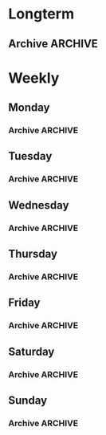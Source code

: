 #+titile: Agenda

* Longterm
** Archive                                                         :ARCHIVE:
*** TODO [#A]  健身 [0/4]
SCHEDULED: <2020-11-21 六 +1d>
:PROPERTIES:
:ID:       45f8fc0c-7301-4048-b117-dd4bd5065a91
:LAST_REPEAT: [2020-11-21 六 15:26]
:ARCHIVE_TIME: 2021-01-07 四 10:42
:END:
- State "MISS"       from "TODO"       [2020-11-21 六 15:26]
- State "MISS"       from "TODO"       [2020-11-21 六 15:26]
- State "MISS"       from "TODO"       [2020-11-21 六 15:25]
- State "MISS"       from "TODO"       [2020-11-17 二 16:59]
- State "MISS"       from "TODO"       [2020-11-17 二 16:59]
- State "MISS"       from "TODO"       [2020-11-17 二 16:59]
- State "MISS"       from "TODO"       [2020-11-17 二 16:59]
- State "MISS"       from "TODO"       [2020-11-17 二 16:59]
- State "MISS"       from "TODO"       [2020-11-17 二 16:59]
- State "MISS"       from "TODO"       [2020-11-12 Thu 18:02]
- State "MISS"       from "TODO"       [2020-11-12 Thu 18:02]
- State "MISS"       from "TODO"       [2020-11-12 Thu 18:02]
- State "MISS"       from "TODO"       [2020-11-12 Thu 18:02]
- State "MISS"       from "TODO"       [2020-11-12 Thu 18:02]
- State "MISS"       from "TODO"       [2020-11-12 Thu 18:02]
- State "MISS"       from "TODO"       [2020-11-12 Thu 18:02]
- State "MISS"       from "TODO"       [2020-11-12 Thu 18:02]
- State "MISS"       from "TODO"       [2020-11-03 二 11:34]
- State "MISS"       from "TODO"       [2020-11-03 二 11:34]
- State "MISS"       from "TODO"       [2020-11-03 二 11:34]
- State "MISS"       from "TODO"       [2020-11-03 二 11:34]
- State "MISS"       from "TODO"       [2020-10-29 四 00:24]
- State "MISS"       from "TODO"       [2020-10-29 四 00:24]
- State "MISS"       from "TODO"       [2020-10-29 四 00:24]
- State "MISS"       from "TODO"       [2020-10-29 四 00:24]
- State "MISS"       from "TODO"       [2020-10-29 四 00:24]
- State "MISS"       from "TODO"       [2020-10-29 四 00:24]
- State "MISS"       from "TODO"       [2020-10-29 四 00:24]
- State "MISS"       from "TODO"       [2020-10-29 四 00:24]
- State "MISS"       from "TODO"       [2020-10-29 四 00:24]
- State "MISS"       from "TODO"       [2020-10-29 四 00:23]
- State "MISS"       from "TODO"       [2020-10-29 四 00:23]
- State "MISS"       from "TODO"       [2020-10-29 四 00:23]
- State "MISS"       from "TODO"       [2020-10-29 四 00:23]
- State "MISS"       from "TODO"       [2020-10-29 四 00:22]
- State "MISS"       from "TODO"       [2020-10-17 六 11:14]
- State "MISS"       from "TODO"       [2020-10-17 六 11:13]
- State "MISS"       from "TODO"       [2020-10-14 三 22:20]
- State "MISS"       from "TODO"       [2020-10-13 二 22:22]
- State "MISS"       from "TODO"       [2020-10-13 二 17:49]
- State "MISS"       from "TODO"       [2020-10-12 一 07:51]
- State "MISS"       from "TODO"       [2020-10-12 一 07:51]
- State "MISS"       from "TODO"       [2020-10-12 一 07:50]
- State "MISS"       from "TODO"       [2020-10-12 一 07:50]
- State "MISS"       from "TODO"       [2020-10-08 四 10:11]
- State "DONE"       from "TODO"       [2020-10-06 二 18:55]
- State "MISS"       from "TODO"       [2020-10-05 一 12:52]
- State "DONE"       from "TODO"       [2020-10-05 一 12:52]
- State "MISS"       from "TODO"       [2020-10-05 一 12:52]
- State "MISS"       from "TODO"       [2020-10-05 一 12:52]
- State "DONE"       from "TODO"       [2020-10-05 一 12:49]
- State "MISS"       from "TODO"       [2020-10-01 四 22:30]
- State "MISS"       from "TODO"       [2020-10-01 四 22:30]
- State "MISS"       from "TODO"       [2020-10-01 四 22:30]
- State "MISS"       from "TODO"       [2020-10-01 四 22:29]
- State "DONE"       from "TODO"       [2020-09-26 六 20:29]
- State "MISS"       from "TODO"       [2020-09-26 六 09:05]
- State "DONE"       from "TODO"       [2020-09-25 五 10:02]
- State "DONE"       from "TODO"       [2020-09-24 四 21:24]
- State "DONE"       from "TODO"       [2020-09-22 二 21:12]
- State "DONE"       from "TODO"       [2020-09-20 日 22:32]
- Note taken on [2020-09-20 日 15:01]
- [ ] 上肢肌肉训练
- [ ] 下肢肌肉训练
- [ ] 核心肌肉训练
- [ ] 慢跑三公里
*** TODO [#A] 学习英语
SCHEDULED: <2020-11-21 六 +1d>
:PROPERTIES:
:LAST_REPEAT: [2020-11-21 六 15:26]
:ARCHIVE_TIME: 2021-01-07 四 10:42
:END:

- State "DONE"       from "TODO"       [2020-11-21 六 15:26]
- State "DONE"       from "TODO"       [2020-11-21 六 15:26]
- State "DONE"       from "TODO"       [2020-11-21 六 15:25]
- State "DONE"       from "TODO"       [2020-11-17 二 16:59]
- State "DONE"       from "TODO"       [2020-11-17 二 16:59]
- State "DONE"       from "TODO"       [2020-11-17 二 16:59]
- State "DONE"       from "TODO"       [2020-11-17 二 16:59]
- State "DONE"       from "TODO"       [2020-11-17 二 16:59]
- State "DONE"       from "TODO"       [2020-11-17 二 16:59]
- State "DONE"       from "TODO"       [2020-11-12 Thu 18:02]
- State "DONE"       from "TODO"       [2020-11-12 Thu 18:02]
- State "DONE"       from "TODO"       [2020-11-12 Thu 18:02]
- State "DONE"       from "TODO"       [2020-11-12 Thu 18:02]
- State "DONE"       from "TODO"       [2020-11-12 Thu 18:02]
- State "DONE"       from "TODO"       [2020-11-12 Thu 18:02]
- State "DONE"       from "TODO"       [2020-11-12 Thu 18:02]
- State "DONE"       from "TODO"       [2020-11-12 Thu 18:02]
- State "DONE"       from "TODO"       [2020-11-03 二 11:34]
- State "DONE"       from "TODO"       [2020-11-03 二 11:34]
- State "DONE"       from "TODO"       [2020-11-03 二 11:34]
- State "DONE"       from "TODO"       [2020-11-03 二 11:34]
- State "DONE"       from "TODO"       [2020-11-03 二 11:34]
- State "DONE"       from "TODO"       [2020-11-03 二 11:34]
- State "DONE"       from "TODO"       [2020-10-29 四 00:23]
- State "DONE"       from "TODO"       [2020-10-29 四 00:23]
- State "DONE"       from "TODO"       [2020-10-29 四 00:23]
- State "DONE"       from "TODO"       [2020-10-29 四 00:23]
- State "DONE"       from "TODO"       [2020-10-29 四 00:23]
- State "DONE"       from "TODO"       [2020-10-29 四 00:23]
- State "DONE"       from "TODO"       [2020-10-29 四 00:23]
- State "DONE"       from "TODO"       [2020-10-29 四 00:23]
- State "DONE"       from "TODO"       [2020-10-29 四 00:23]
- State "DONE"       from "TODO"       [2020-10-29 四 00:23]
- State "DONE"       from "TODO"       [2020-10-29 四 00:23]
- State "DONE"       from "TODO"       [2020-10-29 四 00:22]
- State "DONE"       from "TODO"       [2020-10-17 六 11:14]
- State "DONE"       from "TODO"       [2020-10-17 六 11:13]
- State "DONE"       from "TODO"       [2020-10-14 三 22:20]
- State "DONE"       from "TODO"       [2020-10-13 二 22:22]
- State "DONE"       from "TODO"       [2020-10-13 二 17:49]
- State "DONE"       from "TODO"       [2020-10-12 一 07:51]
- State "DONE"       from "TODO"       [2020-10-12 一 07:50]
- State "DONE"       from "TODO"       [2020-10-12 一 07:50]
- State "MISS"       from "TODO"       [2020-10-12 一 07:50]
- State "DONE"       from "TODO"       [2020-10-08 四 10:11]
- State "DONE"       from "TODO"       [2020-10-07 三 18:26]
- State "DONE"       from "TODO"       [2020-10-06 二 09:12]
- State "DONE"       from "TODO"       [2020-10-05 一 12:52]
- State "DONE"       from "TODO"       [2020-10-05 一 12:52]
- State "DONE"       from "TODO"       [2020-10-05 一 12:52]
- State "DONE"       from "TODO"       [2020-10-01 四 22:28]
- State "DONE"       from "TODO"       [2020-10-01 四 22:28]
- State "DONE"       from "TODO"       [2020-10-01 四 22:28]
- State "DONE"       from "TODO"       [2020-10-01 四 22:27]
- State "DONE"       from "TODO"       [2020-10-01 四 22:27]
- State "DONE"       from "TODO"       [2020-09-26 六 20:29]
- State "DONE"       from "TODO"       [2020-09-25 五 19:32]
- State "DONE"       from "TODO"       [2020-09-24 四 21:24]
- State "DONE"       from "TODO"       [2020-09-23 三 19:42]
- State "DONE"       from "TODO"       [2020-09-22 二 21:11]
- State "DONE"       from "TODO"       [2020-09-22 二 20:44]
- State "DONE"       from "TODO"       [2020-09-20 日 22:46]
*** TODO [#A] 冥想
SCHEDULED: <2020-11-21 六 +1d>
:PROPERTIES:
:LAST_REPEAT: [2020-11-21 六 15:26]
:ARCHIVE_TIME: 2021-01-07 四 10:42
:END:
- State "MISS"       from "TODO"       [2020-11-21 六 15:26]
- State "MISS"       from "TODO"       [2020-11-21 六 15:26]
- State "MISS"       from "TODO"       [2020-11-21 六 15:26]
- State "MISS"       from "TODO"       [2020-11-17 二 16:59]
- State "MISS"       from "TODO"       [2020-11-12 Thu 18:02]
- State "MISS"       from "TODO"       [2020-11-12 Thu 18:02]
- State "MISS"       from "TODO"       [2020-11-12 Thu 18:02]
- State "MISS"       from "TODO"       [2020-11-12 Thu 18:02]
- State "MISS"       from "TODO"       [2020-11-12 Thu 18:02]
- State "MISS"       from "TODO"       [2020-11-12 Thu 18:02]
- State "MISS"       from "TODO"       [2020-11-12 Thu 18:02]
- State "MISS"       from "TODO"       [2020-11-12 Thu 18:02]
- State "MISS"       from "TODO"       [2020-11-12 Thu 18:02]
- State "MISS"       from "TODO"       [2020-11-12 Thu 18:02]
- State "MISS"       from "TODO"       [2020-11-12 Thu 18:02]
- State "MISS"       from "TODO"       [2020-11-12 Thu 18:02]
- State "MISS"       from "TODO"       [2020-11-12 Thu 18:02]
- State "MISS"       from "TODO"       [2020-11-03 二 11:34]
- State "MISS"       from "TODO"       [2020-11-03 二 11:34]
- State "MISS"       from "TODO"       [2020-11-03 二 11:34]
- State "MISS"       from "TODO"       [2020-11-03 二 11:34]
- State "MISS"       from "TODO"       [2020-11-03 二 11:34]
- State "MISS"       from "TODO"       [2020-10-29 四 00:23]
- State "MISS"       from "TODO"       [2020-10-29 四 00:23]
- State "MISS"       from "TODO"       [2020-10-29 四 00:23]
- State "MISS"       from "TODO"       [2020-10-29 四 00:23]
- State "MISS"       from "TODO"       [2020-10-29 四 00:23]
- State "MISS"       from "TODO"       [2020-10-29 四 00:23]
- State "MISS"       from "TODO"       [2020-10-29 四 00:23]
- State "MISS"       from "TODO"       [2020-10-29 四 00:23]
- State "MISS"       from "TODO"       [2020-10-29 四 00:23]
- State "MISS"       from "TODO"       [2020-10-29 四 00:23]
- State "MISS"       from "TODO"       [2020-10-29 四 00:23]
- State "MISS"       from "TODO"       [2020-10-29 四 00:23]
- State "MISS"       from "TODO"       [2020-10-29 四 00:22]
- State "MISS"       from "TODO"       [2020-10-17 六 11:14]
- State "MISS"       from "TODO"       [2020-10-17 六 11:13]
- State "MISS"       from "TODO"       [2020-10-14 三 22:20]
- State "MISS"       from "TODO"       [2020-10-13 二 22:22]
- State "MISS"       from "TODO"       [2020-10-13 二 17:49]
- State "MISS"       from "TODO"       [2020-10-12 一 07:51]
- State "MISS"       from "TODO"       [2020-10-12 一 07:51]
- State "MISS"       from "TODO"       [2020-10-12 一 07:50]
- State "MISS"       from "TODO"       [2020-10-12 一 07:50]
- State "MISS"       from "TODO"       [2020-10-08 四 10:11]
- State "MISS"       from "TODO"       [2020-10-07 三 18:26]
- State "MISS"       from "TODO"       [2020-10-06 二 09:12]
- State "MISS"       from "TODO"       [2020-10-05 一 12:52]
- State "MISS"       from "TODO"       [2020-10-05 一 12:52]
- State "DONE"       from "TODO"       [2020-10-05 一 12:49]
- State "DONE"       from "TODO"       [2020-10-05 一 12:49]
- State "DONE"       from "TODO"       [2020-10-05 一 12:48]
- State "MISS"       from "TODO"       [2020-10-01 四 22:30]
* Weekly
** Monday
*** Archive                                                       :ARCHIVE:
**** 学习梵语字母
SCHEDULED: <2020-11-30 一 +1w>
:PROPERTIES:
:LAST_REPEAT: [2020-11-21 六 14:22]
:ARCHIVE_TIME: 2021-01-07 四 10:43
:END:

- State "MISS"       from "TODO"       [2020-11-17 二 16:59]
- State "MISS"       from "TODO"       [2020-11-12 Thu 18:03]
- State "MISS"       from "TODO"       [2020-11-03 二 11:33]
- State "MISS"       from "TODO"       [2020-10-29 四 00:23]
- State "MISS"       from "TODO"       [2020-10-29 四 00:22]
- State "MISS"       from "TODO"       [2020-10-13 二 17:49]
- State "MISS"       from "TODO"       [2020-10-05 一 12:54]
- State "CANCLE"     from "TODO"       [2020-09-25 五 09:59]
**** 学习临床诊断学
SCHEDULED: <2020-11-30 一 +1w>
:PROPERTIES:
:LAST_REPEAT: [2020-11-17 二 16:59]
:ARCHIVE_TIME: 2021-01-07 四 10:43
:END:
- State "MISS"       from "TODO"       [2020-11-17 二 16:59]
- State "MISS"       from "TODO"       [2020-11-17 二 16:59]
- State "MISS"       from "TODO"       [2020-11-12 Thu 18:03]
- State "MISS"       from "TODO"       [2020-11-03 二 11:33]
- State "MISS"       from "TODO"       [2020-10-29 四 00:23]
- State "MISS"       from "TODO"       [2020-10-29 四 00:22]
- State "MISS"       from "TODO"       [2020-10-13 二 17:49]
- State "MISS"       from "TODO"       [2020-10-06 二 09:12]
- State "MISS"       from "TODO"       [2020-09-29 二 15:54]
- State "CANCLE"     from "TODO"       [2020-09-25 五 09:59]
** Tuesday
*** Archive                                                       :ARCHIVE:
**** 学习临床诊断学
SCHEDULED: <2020-11-24 二 +1w>
:PROPERTIES:
:LAST_REPEAT: [2020-11-17 二 16:59]
:ARCHIVE_TIME: 2021-01-07 四 10:43
:END:
- State "MISS"       from "TODO"       [2020-11-17 二 16:59]
- State "MISS"       from "TODO"       [2020-11-12 Thu 18:03]
- State "MISS"       from "TODO"       [2020-11-03 二 11:34]
- State "MISS"       from "TODO"       [2020-10-29 四 00:23]
- State "MISS"       from "TODO"       [2020-10-29 四 00:22]
- State "MISS"       from "TODO"       [2020-10-13 二 22:22]
- State "DONE"       from "TODO"       [2020-10-06 二 18:55]
- State "MISS"       from "TODO"       [2020-10-01 四 22:29]
- State "DONE"       from "TODO"       [2020-09-22 二 15:23]
**** 学习实验诊断学
SCHEDULED: <2020-11-24 二 +1w>
:PROPERTIES:
:LAST_REPEAT: [2020-11-17 二 16:59]
:ARCHIVE_TIME: 2021-01-07 四 10:43
:END:
- State "MISS"       from "TODO"       [2020-11-17 二 16:59]
- State "MISS"       from "TODO"       [2020-11-12 Thu 18:03]
- State "MISS"       from "TODO"       [2020-11-03 二 11:34]
- State "MISS"       from "TODO"       [2020-10-29 四 00:23]
- State "MISS"       from "TODO"       [2020-10-29 四 00:22]
- State "MISS"       from "TODO"       [2020-10-13 二 22:22]
- State "MISS"       from "TODO"       [2020-10-07 三 18:26]
- State "CANCLE"     from "TODO"       [2020-09-25 五 10:00]
** Wednesday 
*** Archive                                                       :ARCHIVE:
**** 学习实验诊断学
SCHEDULED: <2020-12-23 Wed +1w>
:PROPERTIES:
:LAST_REPEAT: [2020-11-12 Thu 18:02]
:ARCHIVE_TIME: 2021-01-07 四 10:43
:END:
- State "MISS"       from "TODO"       [2020-11-12 Thu 18:02]
- State "MISS"       from "TODO"       [2020-11-12 Thu 18:02]
- State "MISS"       from "TODO"       [2020-11-12 Thu 18:02]
- State "MISS"       from "TODO"       [2020-11-12 Thu 18:02]
- State "MISS"       from "TODO"       [2020-11-12 Thu 18:02]
- State "MISS"       from "TODO"       [2020-11-12 Thu 18:02]
- State "MISS"       from "TODO"       [2020-11-12 Thu 18:02]
- State "MISS"       from "TODO"       [2020-10-29 四 00:23]
- State "MISS"       from "TODO"       [2020-10-29 四 00:22]
- State "MISS"       from "TODO"       [2020-10-14 三 22:20]
- State "DONE"       from "TODO"       [2020-10-08 四 10:11]
- State "DONE"       from "TODO"       [2020-10-01 四 16:07]
- State "DONE"       from "TODO"       [2020-09-23 三 19:41]
**** 学习临床药理学
SCHEDULED: <2020-11-25 Wed +1w>
:PROPERTIES:
:LAST_REPEAT: [2020-11-12 Thu 18:02]
:ARCHIVE_TIME: 2021-01-07 四 10:43
:END:

- State "MISS"       from "TODO"       [2020-11-12 Thu 18:02]
- State "MISS"       from "TODO"       [2020-11-12 Thu 18:02]
- State "MISS"       from "TODO"       [2020-11-12 Thu 18:02]
- State "MISS"       from "TODO"       [2020-10-29 四 00:23]
- State "MISS"       from "TODO"       [2020-10-29 四 00:22]
- State "MISS"       from "TODO"       [2020-10-08 四 10:11]
- State "MISS"       from "TODO"       [2020-10-01 四 22:29]
- State "MISS"       from "TODO"       [2020-09-25 五 10:00]
** Thursday
*** Archive                                                       :ARCHIVE:
**** 学习临床药理学
SCHEDULED: <2020-11-26 Thu +1w>
:PROPERTIES:
:LAST_REPEAT: [2020-11-12 Thu 18:02]
:ARCHIVE_TIME: 2021-01-07 四 10:43
:END:
- State "MISS"       from "TODO"       [2020-11-12 Thu 18:02]
- State "MISS"       from "TODO"       [2020-11-12 Thu 18:02]
- State "MISS"       from "TODO"       [2020-11-12 Thu 18:02]
- State "MISS"       from "TODO"       [2020-10-29 四 00:23]
- State "MISS"       from "TODO"       [2020-10-29 四 00:22]
- State "MISS"       from "TODO"       [2020-10-17 六 11:13]
- State "MISS"       from "TODO"       [2020-10-12 一 07:50]
- State "DONE"       from "TODO"       [2020-10-01 四 22:27]
- State "DONE"       from "TODO"       [2020-09-24 四 17:06]
**** 学习影像学
SCHEDULED: <2020-12-17 Thu +1w>
:PROPERTIES:
:LAST_REPEAT: [2020-11-12 Thu 18:02]
:ARCHIVE_TIME: 2021-01-07 四 10:43
:END:
- State "MISS"       from "TODO"       [2020-11-12 Thu 18:02]
- State "MISS"       from "TODO"       [2020-11-12 Thu 18:02]
- State "MISS"       from "TODO"       [2020-11-12 Thu 18:02]
- State "MISS"       from "TODO"       [2020-11-12 Thu 18:02]
- State "MISS"       from "TODO"       [2020-11-12 Thu 18:02]
- State "MISS"       from "TODO"       [2020-11-12 Thu 18:02]
- State "MISS"       from "TODO"       [2020-10-29 四 00:22]
- State "MISS"       from "TODO"       [2020-10-29 四 00:22]
- State "MISS"       from "TODO"       [2020-10-17 六 11:13]
- State "MISS"       from "TODO"       [2020-10-12 一 07:50]
- State "MISS"       from "TODO"       [2020-10-12 一 07:50]
- State "MISS"       from "TODO"       [2020-10-01 四 22:29]
- State "MISS"       from "TODO"       [2020-09-25 五 10:00]
** Friday
*** Archive                                                       :ARCHIVE:
**** 学习影像学
SCHEDULED: <2021-02-12 Fri +1w>
:PROPERTIES:
:LAST_REPEAT: [2020-11-12 Thu 18:02]
:ARCHIVE_TIME: 2021-01-07 四 10:43
:END:
- State "MISS"       from "TODO"       [2020-11-12 Thu 18:02]
- State "MISS"       from "TODO"       [2020-11-12 Thu 18:02]
- State "MISS"       from "TODO"       [2020-11-12 Thu 18:02]
- State "MISS"       from "TODO"       [2020-11-12 Thu 18:02]
- State "MISS"       from "TODO"       [2020-11-12 Thu 18:02]
- State "MISS"       from "TODO"       [2020-11-12 Thu 18:02]
- State "MISS"       from "TODO"       [2020-11-12 Thu 18:02]
- State "MISS"       from "TODO"       [2020-11-12 Thu 18:02]
- State "MISS"       from "TODO"       [2020-11-12 Thu 18:02]
- State "MISS"       from "TODO"       [2020-11-12 Thu 18:02]
- State "MISS"       from "TODO"       [2020-11-12 Thu 18:02]
- State "MISS"       from "TODO"       [2020-11-12 Thu 18:02]
- State "MISS"       from "TODO"       [2020-11-12 Thu 18:02]
- State "MISS"       from "TODO"       [2020-11-12 Thu 18:02]
- State "MISS"       from "TODO"       [2020-10-29 四 00:22]
- State "MISS"       from "TODO"       [2020-10-29 四 00:22]
- State "MISS"       from "TODO"       [2020-10-17 六 11:14]
- State "MISS"       from "TODO"       [2020-10-12 一 07:50]
- State "DONE"       from "TODO"       [2020-10-05 一 12:53]
- State "DONE"       from "TODO"       [2020-09-25 五 19:32]
**** 学习超声诊断学
SCHEDULED: <2020-12-11 Fri +1w>
:PROPERTIES:
:LAST_REPEAT: [2020-11-12 Thu 18:02]
:ARCHIVE_TIME: 2021-01-07 四 10:43
:END:
- State "MISS"       from "TODO"       [2020-11-12 Thu 18:02]
- State "MISS"       from "TODO"       [2020-11-12 Thu 18:02]
- State "MISS"       from "TODO"       [2020-11-12 Thu 18:02]
- State "MISS"       from "TODO"       [2020-11-12 Thu 18:02]
- State "MISS"       from "TODO"       [2020-11-12 Thu 18:02]
- State "MISS"       from "TODO"       [2020-11-03 二 11:34]
- State "MISS"       from "TODO"       [2020-10-29 四 00:22]
- State "MISS"       from "TODO"       [2020-10-17 六 11:14]
- State "MISS"       from "TODO"       [2020-10-12 一 07:50]
- State "DONE"       from "TODO"       [2020-10-05 一 12:53]
- State "MISS"       from "TODO"       [2020-09-26 六 09:05]
** Saturday
*** Archive                                                       :ARCHIVE:
**** 学习超声诊断学
SCHEDULED: <2021-01-02 Sat +1w>
:PROPERTIES:
:LAST_REPEAT: [2020-11-12 Thu 18:03]
:ARCHIVE_TIME: 2021-01-07 四 10:43
:END:
- State "MISS"       from "TODO"       [2020-11-12 Thu 18:03]
- State "MISS"       from "TODO"       [2020-11-12 Thu 18:03]
- State "MISS"       from "TODO"       [2020-11-12 Thu 18:03]
- State "MISS"       from "TODO"       [2020-11-12 Thu 18:03]
- State "MISS"       from "TODO"       [2020-11-12 Thu 18:03]
- State "MISS"       from "TODO"       [2020-11-12 Thu 18:02]
- State "MISS"       from "TODO"       [2020-11-12 Thu 18:02]
- State "MISS"       from "TODO"       [2020-11-12 Thu 18:02]
- State "MISS"       from "TODO"       [2020-11-03 二 11:34]
- State "MISS"       from "TODO"       [2020-10-29 四 00:24]
- State "MISS"       from "TODO"       [2020-10-29 四 00:22]
- State "MISS"       from "TODO"       [2020-10-12 一 07:50]
- State "MISS"       from "TODO"       [2020-10-05 一 12:54]
- State "DONE"       from "TODO"       [2020-09-26 六 20:29]
**** 复习生化
SCHEDULED: <2020-11-21 Sat +1w>
:PROPERTIES:
:LAST_REPEAT: [2020-11-12 Thu 18:03]
:ARCHIVE_TIME: 2021-01-07 四 10:43
:END:
- State "MISS"       from "TODO"       [2020-11-12 Thu 18:03]
- State "MISS"       from "TODO"       [2020-11-12 Thu 18:03]
- State "MISS"       from "TODO"       [2020-11-03 二 11:34]
- State "MISS"       from "TODO"       [2020-10-29 四 00:24]
- State "MISS"       from "TODO"       [2020-10-29 四 00:22]
- State "MISS"       from "TODO"       [2020-10-12 一 07:50]
- State "DONE"       from "TODO"       [2020-10-05 一 12:53]
- State "MISS"       from "TODO"       [2020-09-27 日 09:59]
** Sunday
*** Archive                                                       :ARCHIVE:
**** 复习生化
SCHEDULED: <2020-11-22 Sun +1w>
:PROPERTIES:
:LAST_REPEAT: [2020-11-12 Thu 18:03]
:ARCHIVE_TIME: 2021-01-07 四 10:43
:END:
- State "MISS"       from "TODO"       [2020-11-12 Thu 18:03]
- State "MISS"       from "TODO"       [2020-11-12 Thu 18:03]
- State "MISS"       from "TODO"       [2020-11-03 二 11:34]
- State "MISS"       from "TODO"       [2020-10-29 四 00:24]
- State "MISS"       from "TODO"       [2020-10-29 四 00:22]
- State "MISS"       from "TODO"       [2020-10-12 一 07:50]
- State "DONE"       from "TODO"       [2020-10-05 一 12:53]
- State "MISS"       from "TODO"       [2020-10-01 四 22:29]
**** 学习梵语字母
SCHEDULED: <2020-11-22 Sun +1w>
:PROPERTIES:
:LAST_REPEAT: [2020-11-12 Thu 18:03]
:ARCHIVE_TIME: 2021-01-07 四 10:43
:END:
- State "MISS"       from "TODO"       [2020-11-12 Thu 18:03]
- State "MISS"       from "TODO"       [2020-11-12 Thu 18:03]
- State "MISS"       from "TODO"       [2020-11-03 二 11:34]
- State "MISS"       from "TODO"       [2020-10-29 四 00:24]
- State "MISS"       from "TODO"       [2020-10-29 四 00:22]
- State "MISS"       from "TODO"       [2020-10-12 一 07:50]
- State "MISS"       from "TODO"       [2020-10-05 一 12:53]
- State "MISS"       from "TODO"       [2020-10-01 四 22:29]
